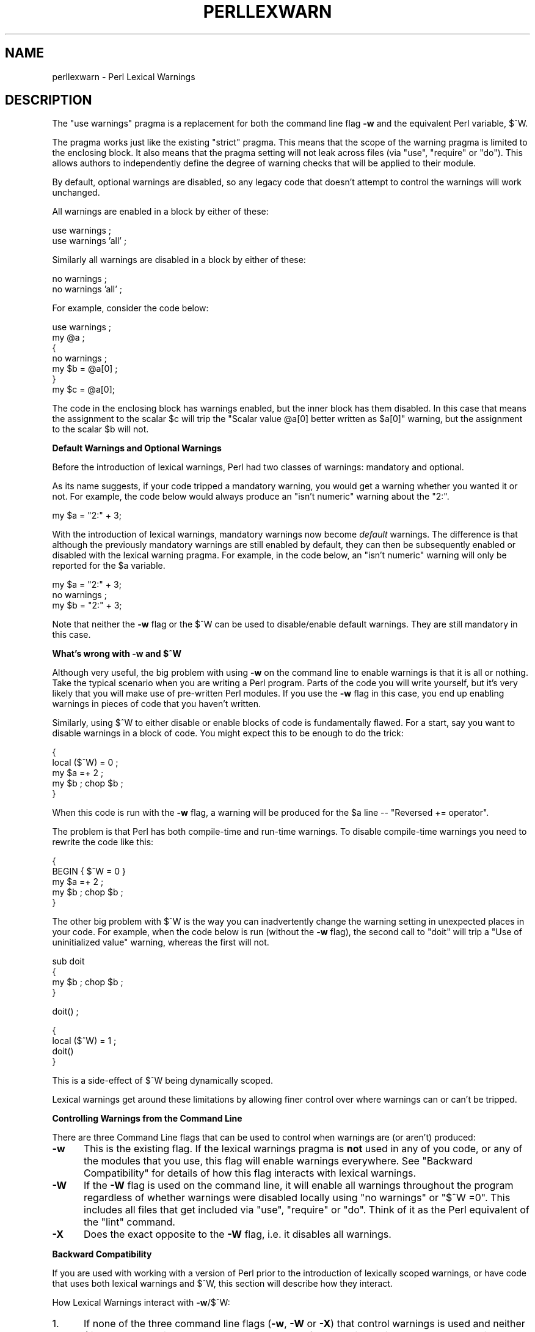 .\" Automatically generated by Pod::Man v1.37, Pod::Parser v1.14
.\"
.\" Standard preamble:
.\" ========================================================================
.de Sh \" Subsection heading
.br
.if t .Sp
.ne 5
.PP
\fB\\$1\fR
.PP
..
.de Sp \" Vertical space (when we can't use .PP)
.if t .sp .5v
.if n .sp
..
.de Vb \" Begin verbatim text
.ft CW
.nf
.ne \\$1
..
.de Ve \" End verbatim text
.ft R
.fi
..
.\" Set up some character translations and predefined strings.  \*(-- will
.\" give an unbreakable dash, \*(PI will give pi, \*(L" will give a left
.\" double quote, and \*(R" will give a right double quote.  | will give a
.\" real vertical bar.  \*(C+ will give a nicer C++.  Capital omega is used to
.\" do unbreakable dashes and therefore won't be available.  \*(C` and \*(C'
.\" expand to `' in nroff, nothing in troff, for use with C<>.
.tr \(*W-|\(bv\*(Tr
.ds C+ C\v'-.1v'\h'-1p'\s-2+\h'-1p'+\s0\v'.1v'\h'-1p'
.ie n \{\
.    ds -- \(*W-
.    ds PI pi
.    if (\n(.H=4u)&(1m=24u) .ds -- \(*W\h'-12u'\(*W\h'-12u'-\" diablo 10 pitch
.    if (\n(.H=4u)&(1m=20u) .ds -- \(*W\h'-12u'\(*W\h'-8u'-\"  diablo 12 pitch
.    ds L" ""
.    ds R" ""
.    ds C` ""
.    ds C' ""
'br\}
.el\{\
.    ds -- \|\(em\|
.    ds PI \(*p
.    ds L" ``
.    ds R" ''
'br\}
.\"
.\" If the F register is turned on, we'll generate index entries on stderr for
.\" titles (.TH), headers (.SH), subsections (.Sh), items (.Ip), and index
.\" entries marked with X<> in POD.  Of course, you'll have to process the
.\" output yourself in some meaningful fashion.
.if \nF \{\
.    de IX
.    tm Index:\\$1\t\\n%\t"\\$2"
..
.    nr % 0
.    rr F
.\}
.\"
.\" For nroff, turn off justification.  Always turn off hyphenation; it makes
.\" way too many mistakes in technical documents.
.hy 0
.if n .na
.\"
.\" Accent mark definitions (@(#)ms.acc 1.5 88/02/08 SMI; from UCB 4.2).
.\" Fear.  Run.  Save yourself.  No user-serviceable parts.
.    \" fudge factors for nroff and troff
.if n \{\
.    ds #H 0
.    ds #V .8m
.    ds #F .3m
.    ds #[ \f1
.    ds #] \fP
.\}
.if t \{\
.    ds #H ((1u-(\\\\n(.fu%2u))*.13m)
.    ds #V .6m
.    ds #F 0
.    ds #[ \&
.    ds #] \&
.\}
.    \" simple accents for nroff and troff
.if n \{\
.    ds ' \&
.    ds ` \&
.    ds ^ \&
.    ds , \&
.    ds ~ ~
.    ds /
.\}
.if t \{\
.    ds ' \\k:\h'-(\\n(.wu*8/10-\*(#H)'\'\h"|\\n:u"
.    ds ` \\k:\h'-(\\n(.wu*8/10-\*(#H)'\`\h'|\\n:u'
.    ds ^ \\k:\h'-(\\n(.wu*10/11-\*(#H)'^\h'|\\n:u'
.    ds , \\k:\h'-(\\n(.wu*8/10)',\h'|\\n:u'
.    ds ~ \\k:\h'-(\\n(.wu-\*(#H-.1m)'~\h'|\\n:u'
.    ds / \\k:\h'-(\\n(.wu*8/10-\*(#H)'\z\(sl\h'|\\n:u'
.\}
.    \" troff and (daisy-wheel) nroff accents
.ds : \\k:\h'-(\\n(.wu*8/10-\*(#H+.1m+\*(#F)'\v'-\*(#V'\z.\h'.2m+\*(#F'.\h'|\\n:u'\v'\*(#V'
.ds 8 \h'\*(#H'\(*b\h'-\*(#H'
.ds o \\k:\h'-(\\n(.wu+\w'\(de'u-\*(#H)/2u'\v'-.3n'\*(#[\z\(de\v'.3n'\h'|\\n:u'\*(#]
.ds d- \h'\*(#H'\(pd\h'-\w'~'u'\v'-.25m'\f2\(hy\fP\v'.25m'\h'-\*(#H'
.ds D- D\\k:\h'-\w'D'u'\v'-.11m'\z\(hy\v'.11m'\h'|\\n:u'
.ds th \*(#[\v'.3m'\s+1I\s-1\v'-.3m'\h'-(\w'I'u*2/3)'\s-1o\s+1\*(#]
.ds Th \*(#[\s+2I\s-2\h'-\w'I'u*3/5'\v'-.3m'o\v'.3m'\*(#]
.ds ae a\h'-(\w'a'u*4/10)'e
.ds Ae A\h'-(\w'A'u*4/10)'E
.    \" corrections for vroff
.if v .ds ~ \\k:\h'-(\\n(.wu*9/10-\*(#H)'\s-2\u~\d\s+2\h'|\\n:u'
.if v .ds ^ \\k:\h'-(\\n(.wu*10/11-\*(#H)'\v'-.4m'^\v'.4m'\h'|\\n:u'
.    \" for low resolution devices (crt and lpr)
.if \n(.H>23 .if \n(.V>19 \
\{\
.    ds : e
.    ds 8 ss
.    ds o a
.    ds d- d\h'-1'\(ga
.    ds D- D\h'-1'\(hy
.    ds th \o'bp'
.    ds Th \o'LP'
.    ds ae ae
.    ds Ae AE
.\}
.rm #[ #] #H #V #F C
.\" ========================================================================
.\"
.IX Title "PERLLEXWARN 1"
.TH PERLLEXWARN 1 "2004-06-08" "perl v5.8.4" "Perl Programmers Reference Guide"
.SH "NAME"
perllexwarn \- Perl Lexical Warnings
.SH "DESCRIPTION"
.IX Header "DESCRIPTION"
The \f(CW\*(C`use warnings\*(C'\fR pragma is a replacement for both the command line
flag \fB\-w\fR and the equivalent Perl variable, \f(CW$^W\fR.
.PP
The pragma works just like the existing \*(L"strict\*(R" pragma.
This means that the scope of the warning pragma is limited to the
enclosing block. It also means that the pragma setting will not
leak across files (via \f(CW\*(C`use\*(C'\fR, \f(CW\*(C`require\*(C'\fR or \f(CW\*(C`do\*(C'\fR). This allows
authors to independently define the degree of warning checks that will
be applied to their module.
.PP
By default, optional warnings are disabled, so any legacy code that
doesn't attempt to control the warnings will work unchanged.
.PP
All warnings are enabled in a block by either of these:
.PP
.Vb 2
\&    use warnings ;
\&    use warnings 'all' ;
.Ve
.PP
Similarly all warnings are disabled in a block by either of these:
.PP
.Vb 2
\&    no warnings ;
\&    no warnings 'all' ;
.Ve
.PP
For example, consider the code below:
.PP
.Vb 7
\&    use warnings ;
\&    my @a ;
\&    {
\&        no warnings ;
\&        my $b = @a[0] ;
\&    }
\&    my $c = @a[0];
.Ve
.PP
The code in the enclosing block has warnings enabled, but the inner
block has them disabled. In this case that means the assignment to the
scalar \f(CW$c\fR will trip the \f(CW"Scalar value @a[0] better written as $a[0]"\fR
warning, but the assignment to the scalar \f(CW$b\fR will not.
.Sh "Default Warnings and Optional Warnings"
.IX Subsection "Default Warnings and Optional Warnings"
Before the introduction of lexical warnings, Perl had two classes of
warnings: mandatory and optional. 
.PP
As its name suggests, if your code tripped a mandatory warning, you
would get a warning whether you wanted it or not.
For example, the code below would always produce an \f(CW"isn't numeric"\fR
warning about the \*(L"2:\*(R".
.PP
.Vb 1
\&    my $a = "2:" + 3;
.Ve
.PP
With the introduction of lexical warnings, mandatory warnings now become
\&\fIdefault\fR warnings. The difference is that although the previously
mandatory warnings are still enabled by default, they can then be
subsequently enabled or disabled with the lexical warning pragma. For
example, in the code below, an \f(CW"isn't numeric"\fR warning will only
be reported for the \f(CW$a\fR variable.
.PP
.Vb 3
\&    my $a = "2:" + 3;
\&    no warnings ;
\&    my $b = "2:" + 3;
.Ve
.PP
Note that neither the \fB\-w\fR flag or the \f(CW$^W\fR can be used to
disable/enable default warnings. They are still mandatory in this case.
.ie n .Sh "What's wrong with \fB\-w\fP and $^W"
.el .Sh "What's wrong with \fB\-w\fP and \f(CW$^W\fP"
.IX Subsection "What's wrong with -w and $^W"
Although very useful, the big problem with using \fB\-w\fR on the command
line to enable warnings is that it is all or nothing. Take the typical
scenario when you are writing a Perl program. Parts of the code you
will write yourself, but it's very likely that you will make use of
pre-written Perl modules. If you use the \fB\-w\fR flag in this case, you
end up enabling warnings in pieces of code that you haven't written.
.PP
Similarly, using \f(CW$^W\fR to either disable or enable blocks of code is
fundamentally flawed. For a start, say you want to disable warnings in
a block of code. You might expect this to be enough to do the trick:
.PP
.Vb 5
\&     {
\&         local ($^W) = 0 ;
\&         my $a =+ 2 ;
\&         my $b ; chop $b ;
\&     }
.Ve
.PP
When this code is run with the \fB\-w\fR flag, a warning will be produced
for the \f(CW$a\fR line \*(-- \f(CW"Reversed += operator"\fR.
.PP
The problem is that Perl has both compile-time and run-time warnings. To
disable compile-time warnings you need to rewrite the code like this:
.PP
.Vb 5
\&     {
\&         BEGIN { $^W = 0 }
\&         my $a =+ 2 ;
\&         my $b ; chop $b ;
\&     }
.Ve
.PP
The other big problem with \f(CW$^W\fR is the way you can inadvertently
change the warning setting in unexpected places in your code. For example,
when the code below is run (without the \fB\-w\fR flag), the second call
to \f(CW\*(C`doit\*(C'\fR will trip a \f(CW"Use of uninitialized value"\fR warning, whereas
the first will not.
.PP
.Vb 4
\&    sub doit
\&    {
\&        my $b ; chop $b ;
\&    }
.Ve
.PP
.Vb 1
\&    doit() ;
.Ve
.PP
.Vb 4
\&    {
\&        local ($^W) = 1 ;
\&        doit()
\&    }
.Ve
.PP
This is a side-effect of \f(CW$^W\fR being dynamically scoped.
.PP
Lexical warnings get around these limitations by allowing finer control
over where warnings can or can't be tripped.
.Sh "Controlling Warnings from the Command Line"
.IX Subsection "Controlling Warnings from the Command Line"
There are three Command Line flags that can be used to control when
warnings are (or aren't) produced:
.IP "\fB\-w\fR" 5
.IX Item "-w"
This is  the existing flag. If the lexical warnings pragma is \fBnot\fR
used in any of you code, or any of the modules that you use, this flag
will enable warnings everywhere. See \*(L"Backward Compatibility\*(R" for
details of how this flag interacts with lexical warnings.
.IP "\fB\-W\fR" 5
.IX Item "-W"
If the \fB\-W\fR flag is used on the command line, it will enable all warnings
throughout the program regardless of whether warnings were disabled
locally using \f(CW\*(C`no warnings\*(C'\fR or \f(CW\*(C`$^W =0\*(C'\fR. This includes all files that get
included via \f(CW\*(C`use\*(C'\fR, \f(CW\*(C`require\*(C'\fR or \f(CW\*(C`do\*(C'\fR.
Think of it as the Perl equivalent of the \*(L"lint\*(R" command.
.IP "\fB\-X\fR" 5
.IX Item "-X"
Does the exact opposite to the \fB\-W\fR flag, i.e. it disables all warnings.
.Sh "Backward Compatibility"
.IX Subsection "Backward Compatibility"
If you are used with working with a version of Perl prior to the
introduction of lexically scoped warnings, or have code that uses both
lexical warnings and \f(CW$^W\fR, this section will describe how they interact.
.PP
How Lexical Warnings interact with \fB\-w\fR/\f(CW$^W\fR:
.IP "1." 5
If none of the three command line flags (\fB\-w\fR, \fB\-W\fR or \fB\-X\fR) that
control warnings is used and neither \f(CW$^W\fR or the \f(CW\*(C`warnings\*(C'\fR pragma
are used, then default warnings will be enabled and optional warnings
disabled.
This means that legacy code that doesn't attempt to control the warnings
will work unchanged.
.IP "2." 5
The \fB\-w\fR flag just sets the global \f(CW$^W\fR variable as in 5.005 \*(-- this
means that any legacy code that currently relies on manipulating \f(CW$^W\fR
to control warning behavior will still work as is. 
.IP "3." 5
Apart from now being a boolean, the \f(CW$^W\fR variable operates in exactly
the same horrible uncontrolled global way, except that it cannot
disable/enable default warnings.
.IP "4." 5
If a piece of code is under the control of the \f(CW\*(C`warnings\*(C'\fR pragma,
both the \f(CW$^W\fR variable and the \fB\-w\fR flag will be ignored for the
scope of the lexical warning.
.IP "5." 5
The only way to override a lexical warnings setting is with the \fB\-W\fR
or \fB\-X\fR command line flags.
.PP
The combined effect of 3 & 4 is that it will allow code which uses
the \f(CW\*(C`warnings\*(C'\fR pragma to control the warning behavior of $^W\-type
code (using a \f(CW\*(C`local $^W=0\*(C'\fR) if it really wants to, but not vice\-versa.
.Sh "Category Hierarchy"
.IX Subsection "Category Hierarchy"
A hierarchy of \*(L"categories\*(R" have been defined to allow groups of warnings
to be enabled/disabled in isolation.
.PP
The current hierarchy is:
.PP
.Vb 93
\&  all -+
\&       |
\&       +- closure
\&       |
\&       +- deprecated
\&       |
\&       +- exiting
\&       |
\&       +- glob
\&       |
\&       +- io -----------+
\&       |                |
\&       |                +- closed
\&       |                |
\&       |                +- exec
\&       |                |
\&       |                +- layer
\&       |                |
\&       |                +- newline
\&       |                |
\&       |                +- pipe
\&       |                |
\&       |                +- unopened
\&       |
\&       +- misc
\&       |
\&       +- numeric
\&       |
\&       +- once
\&       |
\&       +- overflow
\&       |
\&       +- pack
\&       |
\&       +- portable
\&       |
\&       +- recursion
\&       |
\&       +- redefine
\&       |
\&       +- regexp
\&       |
\&       +- severe -------+
\&       |                |
\&       |                +- debugging
\&       |                |
\&       |                +- inplace
\&       |                |
\&       |                +- internal
\&       |                |
\&       |                +- malloc
\&       |
\&       +- signal
\&       |
\&       +- substr
\&       |
\&       +- syntax -------+
\&       |                |
\&       |                +- ambiguous
\&       |                |
\&       |                +- bareword
\&       |                |
\&       |                +- digit
\&       |                |
\&       |                +- parenthesis
\&       |                |
\&       |                +- precedence
\&       |                |
\&       |                +- printf
\&       |                |
\&       |                +- prototype
\&       |                |
\&       |                +- qw
\&       |                |
\&       |                +- reserved
\&       |                |
\&       |                +- semicolon
\&       |
\&       +- taint
\&       |
\&       +- threads
\&       |
\&       +- uninitialized
\&       |
\&       +- unpack
\&       |
\&       +- untie
\&       |
\&       +- utf8
\&       |
\&       +- void
\&       |
\&       +- y2k
.Ve
.PP
Just like the \*(L"strict\*(R" pragma any of these categories can be combined
.PP
.Vb 2
\&    use warnings qw(void redefine) ;
\&    no warnings qw(io syntax untie) ;
.Ve
.PP
Also like the \*(L"strict\*(R" pragma, if there is more than one instance of the
\&\f(CW\*(C`warnings\*(C'\fR pragma in a given scope the cumulative effect is additive. 
.PP
.Vb 5
\&    use warnings qw(void) ; # only "void" warnings enabled
\&    ...
\&    use warnings qw(io) ;   # only "void" & "io" warnings enabled
\&    ...
\&    no warnings qw(void) ;  # only "io" warnings enabled
.Ve
.PP
To determine which category a specific warning has been assigned to see
perldiag.
.PP
Note: In Perl 5.6.1, the lexical warnings category \*(L"deprecated\*(R" was a
sub-category of the \*(L"syntax\*(R" category. It is now a top-level category
in its own right.
.Sh "Fatal Warnings"
.IX Subsection "Fatal Warnings"
The presence of the word \*(L"\s-1FATAL\s0\*(R" in the category list will escalate any
warnings detected from the categories specified in the lexical scope
into fatal errors. In the code below, the use of \f(CW\*(C`time\*(C'\fR, \f(CW\*(C`length\*(C'\fR
and \f(CW\*(C`join\*(C'\fR can all produce a \f(CW"Useless use of xxx in void context"\fR
warning.
.PP
.Vb 1
\&    use warnings ;
.Ve
.PP
.Vb 1
\&    time ;
.Ve
.PP
.Vb 4
\&    {
\&        use warnings FATAL => qw(void) ;
\&        length "abc" ;
\&    }
.Ve
.PP
.Vb 1
\&    join "", 1,2,3 ;
.Ve
.PP
.Vb 1
\&    print "done\en" ;
.Ve
.PP
When run it produces this output
.PP
.Vb 2
\&    Useless use of time in void context at fatal line 3.
\&    Useless use of length in void context at fatal line 7.
.Ve
.PP
The scope where \f(CW\*(C`length\*(C'\fR is used has escalated the \f(CW\*(C`void\*(C'\fR warnings
category into a fatal error, so the program terminates immediately it
encounters the warning.
.PP
To explicitly turn off a \*(L"\s-1FATAL\s0\*(R" warning you just disable the warning
it is associated with.  So, for example, to disable the \*(L"void\*(R" warning
in the example above, either of these will do the trick:
.PP
.Vb 2
\&    no warnings qw(void);
\&    no warnings FATAL => qw(void);
.Ve
.PP
If you want to downgrade a warning that has been escalated into a fatal
error back to a normal warning, you can use the \*(L"\s-1NONFATAL\s0\*(R" keyword. For
example, the code below will promote all warnings into fatal errors,
except for those in the \*(L"syntax\*(R" category.
.PP
.Vb 1
\&    use warnings FATAL => 'all', NONFATAL => 'syntax';
.Ve
.Sh "Reporting Warnings from a Module"
.IX Subsection "Reporting Warnings from a Module"
The \f(CW\*(C`warnings\*(C'\fR pragma provides a number of functions that are useful for
module authors. These are used when you want to report a module-specific
warning to a calling module has enabled warnings via the \f(CW\*(C`warnings\*(C'\fR
pragma.
.PP
Consider the module \f(CW\*(C`MyMod::Abc\*(C'\fR below.
.PP
.Vb 1
\&    package MyMod::Abc;
.Ve
.PP
.Vb 1
\&    use warnings::register;
.Ve
.PP
.Vb 8
\&    sub open {
\&        my $path = shift ;
\&        if ($path !~ m#^/#) {
\&            warnings::warn("changing relative path to /var/abc")
\&                if warnings::enabled();
\&            $path = "/var/abc/$path";
\&        }
\&    }
.Ve
.PP
.Vb 1
\&    1 ;
.Ve
.PP
The call to \f(CW\*(C`warnings::register\*(C'\fR will create a new warnings category
called \*(L"MyMod::abc\*(R", i.e. the new category name matches the current
package name. The \f(CW\*(C`open\*(C'\fR function in the module will display a warning
message if it gets given a relative path as a parameter. This warnings
will only be displayed if the code that uses \f(CW\*(C`MyMod::Abc\*(C'\fR has actually
enabled them with the \f(CW\*(C`warnings\*(C'\fR pragma like below.
.PP
.Vb 4
\&    use MyMod::Abc;
\&    use warnings 'MyMod::Abc';
\&    ...
\&    abc::open("../fred.txt");
.Ve
.PP
It is also possible to test whether the pre-defined warnings categories are
set in the calling module with the \f(CW\*(C`warnings::enabled\*(C'\fR function. Consider
this snippet of code:
.PP
.Vb 1
\&    package MyMod::Abc;
.Ve
.PP
.Vb 5
\&    sub open {
\&        warnings::warnif("deprecated", 
\&                         "open is deprecated, use new instead") ;
\&        new(@_) ;
\&    }
.Ve
.PP
.Vb 3
\&    sub new
\&    ...
\&    1 ;
.Ve
.PP
The function \f(CW\*(C`open\*(C'\fR has been deprecated, so code has been included to
display a warning message whenever the calling module has (at least) the
\&\*(L"deprecated\*(R" warnings category enabled. Something like this, say.
.PP
.Vb 4
\&    use warnings 'deprecated';
\&    use MyMod::Abc;
\&    ...
\&    MyMod::Abc::open($filename) ;
.Ve
.PP
Either the \f(CW\*(C`warnings::warn\*(C'\fR or \f(CW\*(C`warnings::warnif\*(C'\fR function should be
used to actually display the warnings message. This is because they can
make use of the feature that allows warnings to be escalated into fatal
errors. So in this case
.PP
.Vb 4
\&    use MyMod::Abc;
\&    use warnings FATAL => 'MyMod::Abc';
\&    ...
\&    MyMod::Abc::open('../fred.txt');
.Ve
.PP
the \f(CW\*(C`warnings::warnif\*(C'\fR function will detect this and die after
displaying the warning message.
.PP
The three warnings functions, \f(CW\*(C`warnings::warn\*(C'\fR, \f(CW\*(C`warnings::warnif\*(C'\fR
and \f(CW\*(C`warnings::enabled\*(C'\fR can optionally take an object reference in place
of a category name. In this case the functions will use the class name
of the object as the warnings category.
.PP
Consider this example:
.PP
.Vb 1
\&    package Original ;
.Ve
.PP
.Vb 2
\&    no warnings ;
\&    use warnings::register ;
.Ve
.PP
.Vb 5
\&    sub new
\&    {
\&        my $class = shift ;
\&        bless [], $class ;
\&    }
.Ve
.PP
.Vb 4
\&    sub check
\&    {
\&        my $self = shift ;
\&        my $value = shift ;
.Ve
.PP
.Vb 3
\&        if ($value % 2 && warnings::enabled($self))
\&          { warnings::warn($self, "Odd numbers are unsafe") }
\&    }
.Ve
.PP
.Vb 7
\&    sub doit
\&    {
\&        my $self = shift ;
\&        my $value = shift ;
\&        $self->check($value) ;
\&        # ...
\&    }
.Ve
.PP
.Vb 1
\&    1 ;
.Ve
.PP
.Vb 1
\&    package Derived ;
.Ve
.PP
.Vb 8
\&    use warnings::register ;
\&    use Original ;
\&    our @ISA = qw( Original ) ;
\&    sub new
\&    {
\&        my $class = shift ;
\&        bless [], $class ;
\&    }
.Ve
.PP
.Vb 1
\&    1 ;
.Ve
.PP
The code below makes use of both modules, but it only enables warnings from 
\&\f(CW\*(C`Derived\*(C'\fR.
.PP
.Vb 7
\&    use Original ;
\&    use Derived ;
\&    use warnings 'Derived';
\&    my $a = new Original ;
\&    $a->doit(1) ;
\&    my $b = new Derived ;
\&    $a->doit(1) ;
.Ve
.PP
When this code is run only the \f(CW\*(C`Derived\*(C'\fR object, \f(CW$b\fR, will generate
a warning. 
.PP
.Vb 1
\&    Odd numbers are unsafe at main.pl line 7
.Ve
.PP
Notice also that the warning is reported at the line where the object is first
used.
.SH "TODO"
.IX Header "TODO"
.Vb 4
\&  perl5db.pl
\&    The debugger saves and restores C<$^W> at runtime. I haven't checked
\&    whether the debugger will still work with the lexical warnings
\&    patch applied.
.Ve
.PP
.Vb 5
\&  diagnostics.pm
\&    I *think* I've got diagnostics to work with the lexical warnings
\&    patch, but there were design decisions made in diagnostics to work
\&    around the limitations of C<$^W>. Now that those limitations are gone,
\&    the module should be revisited.
.Ve
.PP
.Vb 1
\&  document calling the warnings::* functions from XS
.Ve
.SH "SEE ALSO"
.IX Header "SEE ALSO"
warnings, perldiag.
.SH "AUTHOR"
.IX Header "AUTHOR"
Paul Marquess

